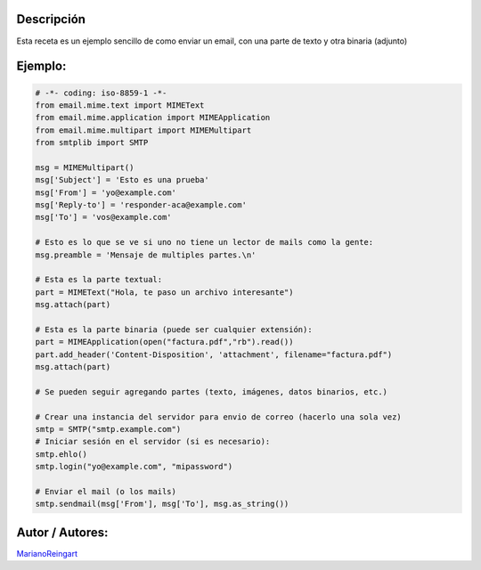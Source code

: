 .. title: Email con Adjunto


Descripción
:::::::::::

Esta receta es un ejemplo sencillo de como enviar un email, con una parte de texto y otra binaria (adjunto)

Ejemplo:
::::::::

.. code-block:: python

    # -*- coding: iso-8859-1 -*-
    from email.mime.text import MIMEText
    from email.mime.application import MIMEApplication
    from email.mime.multipart import MIMEMultipart
    from smtplib import SMTP

    msg = MIMEMultipart()
    msg['Subject'] = 'Esto es una prueba'
    msg['From'] = 'yo@example.com'
    msg['Reply-to'] = 'responder-aca@example.com'
    msg['To'] = 'vos@example.com'

    # Esto es lo que se ve si uno no tiene un lector de mails como la gente:
    msg.preamble = 'Mensaje de multiples partes.\n'

    # Esta es la parte textual:
    part = MIMEText("Hola, te paso un archivo interesante")
    msg.attach(part)

    # Esta es la parte binaria (puede ser cualquier extensión):
    part = MIMEApplication(open("factura.pdf","rb").read())
    part.add_header('Content-Disposition', 'attachment', filename="factura.pdf")
    msg.attach(part)

    # Se pueden seguir agregando partes (texto, imágenes, datos binarios, etc.)

    # Crear una instancia del servidor para envio de correo (hacerlo una sola vez)
    smtp = SMTP("smtp.example.com")
    # Iniciar sesión en el servidor (si es necesario):
    smtp.ehlo()
    smtp.login("yo@example.com", "mipassword")

    # Enviar el mail (o los mails)
    smtp.sendmail(msg['From'], msg['To'], msg.as_string())


Autor / Autores:
::::::::::::::::

MarianoReingart_

.. _marianoreingart: /marianoreingart
